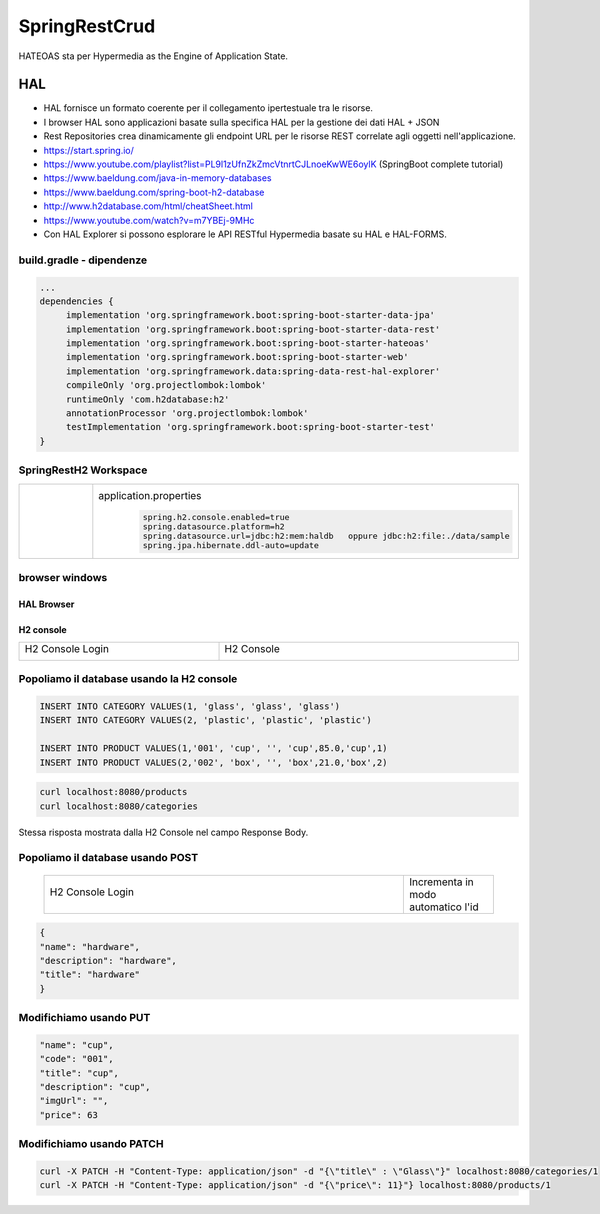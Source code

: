 .. role:: red 
.. role:: blue 
.. role:: remark
.. role:: worktodo

=======================================
SpringRestCrud
=======================================

HATEOAS sta per Hypermedia as the Engine of Application State.

--------------------------------
HAL 
--------------------------------

- HAL fornisce un formato coerente  per il collegamento ipertestuale tra le risorse.
- I browser HAL sono applicazioni basate sulla specifica HAL per la gestione dei dati HAL + JSON
- Rest Repositories crea dinamicamente gli endpoint URL per le risorse REST correlate agli oggetti nell'applicazione.
- https://start.spring.io/
- https://www.youtube.com/playlist?list=PL9l1zUfnZkZmcVtnrtCJLnoeKwWE6oylK   (SpringBoot complete tutorial)
- https://www.baeldung.com/java-in-memory-databases
- https://www.baeldung.com/spring-boot-h2-database
- http://www.h2database.com/html/cheatSheet.html
- https://www.youtube.com/watch?v=m7YBEj-9MHc

- Con HAL Explorer si possono esplorare le API RESTful Hypermedia basate su HAL e HAL-FORMS.  


.. image:: ./_static/img/Spring/SpringRestH2.png 
   :align: center
   :width: 90%

+++++++++++++++++++++++++++++++++++
build.gradle - dipendenze
+++++++++++++++++++++++++++++++++++
       
.. code::

    ...
    dependencies {
         implementation 'org.springframework.boot:spring-boot-starter-data-jpa'
         implementation 'org.springframework.boot:spring-boot-starter-data-rest'
         implementation 'org.springframework.boot:spring-boot-starter-hateoas'
         implementation 'org.springframework.boot:spring-boot-starter-web'
         implementation 'org.springframework.data:spring-data-rest-hal-explorer'
         compileOnly 'org.projectlombok:lombok'
         runtimeOnly 'com.h2database:h2'
         annotationProcessor 'org.projectlombok:lombok'
         testImplementation 'org.springframework.boot:spring-boot-starter-test'
    }

+++++++++++++++++++++++++++++++++++
SpringRestH2 Workspace
+++++++++++++++++++++++++++++++++++

.. list-table:: 
  :widths: 50,50
  :width: 100%

  * - 
     .. image:: ./_static/img/Spring/SpringRestH2Workspace.png 
         :align: center
         :width: 70%
    - application.properties
       .. code::

        spring.h2.console.enabled=true
        spring.datasource.platform=h2
        spring.datasource.url=jdbc:h2:mem:haldb   oppure jdbc:h2:file:./data/sample
        spring.jpa.hibernate.ddl-auto=update    



+++++++++++++++++++++++++++++++++++
browser windows
+++++++++++++++++++++++++++++++++++

%%%%%%%%%%%%%%%%%%%%%%%%%%%
HAL Browser
%%%%%%%%%%%%%%%%%%%%%%%%%%%

     .. image:: ./_static/img/Spring/SpringRestH2HAlExplorer.png 
         :align: center
         :width: 100%




%%%%%%%%%%%%%%%%%%%%%%%%%%%
H2 console
%%%%%%%%%%%%%%%%%%%%%%%%%%%
.. list-table:: 
  :widths: 40,60
  :width: 100%

  * - H2 Console Login

      .. image:: ./_static/img/Spring/SpringRestH2h2consoleInit.png 
         :align: center
         :width: 100%
    - H2 Console
      
      .. image:: ./_static/img/Spring/SpringRestH2h2console.png 
         :align: center
         :width: 100%

++++++++++++++++++++++++++++++++++++++++++++++++
Popoliamo il database usando la H2 console
++++++++++++++++++++++++++++++++++++++++++++++++      

.. code::

    INSERT INTO CATEGORY VALUES(1, 'glass', 'glass', 'glass')
    INSERT INTO CATEGORY VALUES(2, 'plastic', 'plastic', 'plastic')

    INSERT INTO PRODUCT VALUES(1,'001', 'cup', '', 'cup',85.0,'cup',1)
    INSERT INTO PRODUCT VALUES(2,'002', 'box', '', 'box',21.0,'box',2)


.. image:: ./_static/img/Spring/SpringRestH2Products.png 
    :align: center
    :width: 100%

.. code::

    curl localhost:8080/products 
    curl localhost:8080/categories

Stessa risposta  mostrata dalla H2 Console nel campo :blue:`Response Body`.


+++++++++++++++++++++++++++++++++++
Popoliamo il database usando POST
+++++++++++++++++++++++++++++++++++
 
 .. list-table:: 
  :widths: 80,20
  :width: 100%

  * - H2 Console Login

      .. image:: ./_static/img/Spring/SpringRestH2CategoryPOST.png 
         :align: center
         :width: 60%
    - Incrementa in modo automatico l'id

 

.. code::

    {
    "name": "hardware",
    "description": "hardware",
    "title": "hardware"
    }


+++++++++++++++++++++++++++++++++++
Modifichiamo usando PUT
+++++++++++++++++++++++++++++++++++

.. image:: ./_static/img/Spring/SpringRestH2ProductPUT.png 
    :align: center
    :width: 50%

.. code::

  "name": "cup",
  "code": "001",
  "title": "cup",
  "description": "cup",
  "imgUrl": "",
  "price": 63

+++++++++++++++++++++++++++++++++++
Modifichiamo usando PATCH
+++++++++++++++++++++++++++++++++++

.. code::

  curl -X PATCH -H "Content-Type: application/json" -d "{\"title\" : \"Glass\"}" localhost:8080/categories/1
  curl -X PATCH -H "Content-Type: application/json" -d "{\"price\": 11}"} localhost:8080/products/1